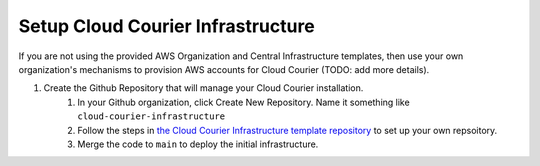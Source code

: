 Setup Cloud Courier Infrastructure
==================================
.. _setup-cloud-courier-infra:

If you are not using the provided AWS Organization and Central Infrastructure templates, then use your own organization's mechanisms to provision AWS accounts for Cloud Courier (TODO: add more details).

#. Create the Github Repository that will manage your Cloud Courier installation.
    #. In your Github organization, click Create New Repository. Name it something like ``cloud-courier-infrastructure``
    #. Follow the steps in `the Cloud Courier Infrastructure template repository <https://github.com/LabAutomationAndScreening/copier-cloud-courier-infrastructure>`_ to set up your own repsoitory.
    #. Merge the code to ``main`` to deploy the initial infrastructure.
